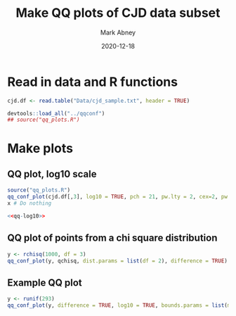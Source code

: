#+Title:	Make QQ plots of CJD data subset
#+Author:	Mark Abney
#+Email:	mark.a.abney@gmail.com
#+Date:		2020-12-18

#+Startup: latexpreview
#+Property: header-args :session *R:cjd* :results output

* Read in data and R functions

#+begin_src R :results silent
  cjd.df <- read.table("Data/cjd_sample.txt", header = TRUE)
  
#+end_src

#+begin_src R :results silent
  devtools::load_all("../qqconf")
  ## source("qq_plots.R")  
#+end_src

* Make plots

** QQ plot, log10 scale
   #+name: qq-log10
   #+begin_src R :results graphics file :file Figures/qq-log10.png
     source("qq_plots.R")
     qq_conf_plot(cjd.df[,3], log10 = TRUE, pch = 21, pw.lty = 2, cex=2, pw.col = 'red', bg = 'blue', cex.axis = 0.5, main = 'title', cex.main = 0.3, lwd = 3, bounds.params = list(method = 'approximate'), difference = TRUE)
     x # Do nothing     
   #+end_src
   
   #+begin_src R :noweb yes :results graphics file :file Figures/qq-log10.pdf
     <<qq-log10>>
   #+end_src

** QQ plot of points from a chi square distribution
#+begin_src R :results silent
  y <- rchisq(1000, df = 3)
  qq_conf_plot(y, qchisq, dist.params = list(df = 2), difference = TRUE)  
#+end_src

** Example QQ plot
#+begin_src R :results silent
  y <- runif(293)
  qq_conf_plot(y, difference = TRUE, log10 = TRUE, bounds.params = list(method = "search"), pch=3)
#+end_src

